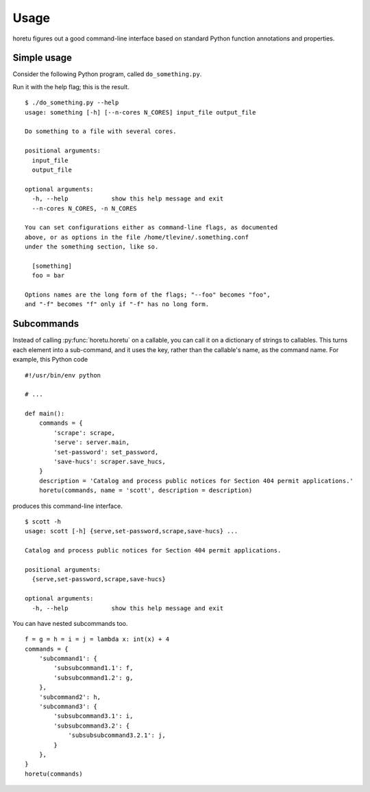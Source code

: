 Usage
===============
horetu figures out a good command-line interface based on standard Python
function annotations and properties.

Simple usage
^^^^^^^^^^^^^^
Consider the following Python program, called ``do_something.py``.

.. testcode::
    
  #!/usr/bin/env python3
  from horetu import horetu

  def something(input_file, output_file, n_cores: int = 3):
      '''
      Do something to a file with several cores.
      '''
      # Pretend that something happens here.
  horetu(something)

Run it with the help flag; this is the result.

::

    $ ./do_something.py --help
    usage: something [-h] [--n-cores N_CORES] input_file output_file

    Do something to a file with several cores.

    positional arguments:
      input_file
      output_file

    optional arguments:
      -h, --help            show this help message and exit
      --n-cores N_CORES, -n N_CORES

    You can set configurations either as command-line flags, as documented
    above, or as options in the file /home/tlevine/.something.conf
    under the something section, like so.

      [something]
      foo = bar

    Options names are the long form of the flags; "--foo" becomes "foo",
    and "-f" becomes "f" only if "-f" has no long form.

Subcommands
^^^^^^^^^^^^^^^

Instead of calling :py:func:`horetu.horetu` on a callable, you can call it on a
dictionary of strings to callables. This turns each element into a
sub-command, and it uses the key, rather than the callable's name, as the
command name. For example, this Python code

::

    #!/usr/bin/env python

    # ...
    
    def main():
        commands = {
            'scrape': scrape,
            'serve': server.main,
            'set-password': set_password,
            'save-hucs': scraper.save_hucs,
        }
        description = 'Catalog and process public notices for Section 404 permit applications.'
        horetu(commands, name = 'scott', description = description)

produces this command-line interface.

::

    $ scott -h
    usage: scott [-h] {serve,set-password,scrape,save-hucs} ...

    Catalog and process public notices for Section 404 permit applications.

    positional arguments:
      {serve,set-password,scrape,save-hucs}

    optional arguments:
      -h, --help            show this help message and exit

You can have nested subcommands too.

::

    f = g = h = i = j = lambda x: int(x) + 4
    commands = {
        'subcommand1': {
            'subsubcommand1.1': f,
            'subsubcommand1.2': g,
        },
        'subcommand2': h,
        'subcommand3': {
            'subsubcommand3.1': i,
            'subsubcommand3.2': {
                'subsubsubcommand3.2.1': j,
            }
        },
    }
    horetu(commands)
